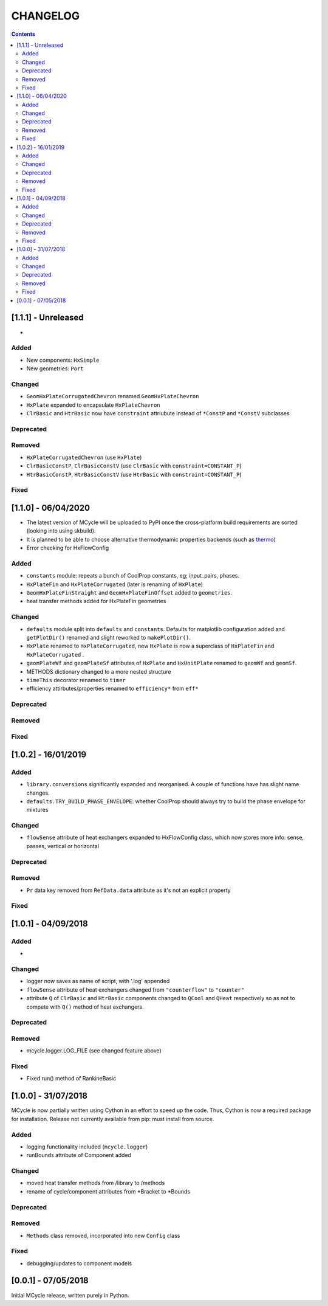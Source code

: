 .. _doc-changelog:
CHANGELOG
==========

.. contents::
   :depth: 2
               
[1.1.1] - Unreleased
------------------------------

- 

Added
*******

- New components: ``HxSimple``
- New geometries: ``Port``

Changed
********

- ``GeomHxPlateCorrugatedChevron`` renamed ``GeomHxPlateChevron``
- ``HxPlate`` expanded to encapsulate ``HxPlateChevron``
- ``ClrBasic`` and ``HtrBasic`` now have ``constraint`` attriubute instead of ``*ConstP`` and ``*ConstV`` subclasses

Deprecated
***********

Removed
*********

- ``HxPlateCorrugatedChevron`` (use ``HxPlate``)
- ``ClrBasicConstP``, ``ClrBasicConstV`` (use ``ClrBasic`` with ``constraint=CONSTANT_P``) 
- ``HtrBasicConstP``, ``HtrBasicConstV`` (use ``HtrBasic`` with ``constraint=CONSTANT_P``) 


Fixed
******

[1.1.0] - 06/04/2020
------------------------------

- The latest version of MCycle will be uploaded to PyPI once the cross-platform build requirements are sorted (looking into using skbuild).
- It is planned to be able to choose alternative thermodynamic properties backends (such as `thermo <https://pypi.org/project/thermo/>`_)
- Error checking for HxFlowConfig

Added
*******

- ``constants`` module: repeats a bunch of CoolProp constants, eg; input_pairs, phases.
- ``HxPlateFin`` and ``HxPlateCorrugated`` (later is renaming of ``HxPlate``)
- ``GeomHxPlateFinStraight`` and ``GeomHxPlateFinOffset`` added to ``geometries``.
- heat transfer methods added for HxPlateFin geometries

Changed
********

- ``defaults`` module split into ``defaults`` and ``constants``. Defaults for matplotlib configuration added and ``getPlotDir()`` renamed and slight reworked to ``makePlotDir()``.
- ``HxPlate`` renamed to ``HxPlateCorrugated``, new ``HxPlate`` is now a superclass of ``HxPlateFin`` and ``HxPlateCorrugated`` .
- ``geomPlateWf`` and ``geomPlateSf`` attributes of ``HxPlate`` and ``HxUnitPlate`` renamed to ``geomWf`` and ``geomSf``.
- METHODS dictionary changed to a more nested structure
- ``timeThis`` decorator renamed to ``timer``
- efficiency attirbutes/properties renamed to ``efficiency*`` from ``eff*``

Deprecated
***********

Removed
*********


Fixed
******
  
[1.0.2] - 16/01/2019
------------------------

Added
*******

- ``library.conversions`` significantly expanded and reorganised. A couple of functions have has slight name changes.
- ``defaults.TRY_BUILD_PHASE_ENVELOPE``: whether CoolProp should always try to build the phase envelope for mixtures

Changed
********

- ``flowSense`` attribute of heat exchangers expanded to HxFlowConfig class, which now stores more info: sense, passes, vertical or horizontal

Deprecated
***********

Removed
*********

- ``Pr`` data key removed from ``RefData.data`` attribute as it's not an explicit property

Fixed
******

[1.0.1] - 04/09/2018
------------------------

Added
*******

- 

Changed
********

- logger now saves as name of script, with '.log' appended
- ``flowSense`` attribute of heat exchangers changed from ``"counterflow"`` to ``"counter"``
- attribute ``Q`` of ``ClrBasic`` and ``HtrBasic`` components changed to ``QCool`` and ``QHeat`` respectively so as not to compete with ``Q()`` method of heat exchangers.

Deprecated
***********

Removed
*********

- mcycle.logger.LOG_FILE (see changed feature above)

Fixed
******

- Fixed run() method of RankineBasic



[1.0.0] - 31/07/2018
------------------------ 

MCycle is now partially written using Cython in an effort to speed up the code. Thus, Cython is now a required package for installation. 
Release not currently available from pip: must install from source.

Added
*******

- logging functionality included (``mcycle.logger``)
- runBounds attribute of Component added

Changed
********

- moved heat transfer methods from /library to /methods
- rename of cycle/component attributes from *Bracket to *Bounds

Deprecated
***********

Removed
*********

- ``Methods`` class removed, incorporated into new ``Config`` class
  
Fixed
******
    
- debugging/updates to component models

[0.0.1] - 07/05/2018
------------------------

Initial MCycle release, written purely in Python.
